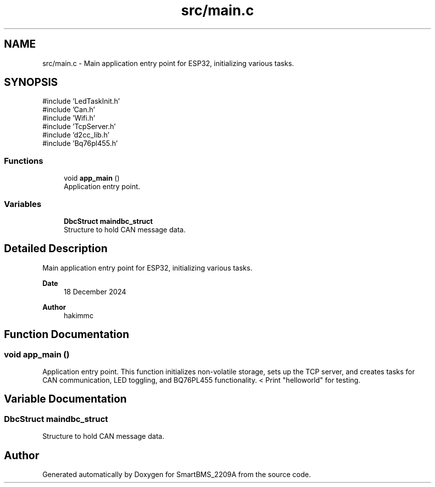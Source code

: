 .TH "src/main.c" 3 "Version v1.0.0" "SmartBMS_2209A" \" -*- nroff -*-
.ad l
.nh
.SH NAME
src/main.c \- Main application entry point for ESP32, initializing various tasks\&.  

.SH SYNOPSIS
.br
.PP
\fR#include 'LedTaskInit\&.h'\fP
.br
\fR#include 'Can\&.h'\fP
.br
\fR#include 'Wifi\&.h'\fP
.br
\fR#include 'TcpServer\&.h'\fP
.br
\fR#include 'd2cc_lib\&.h'\fP
.br
\fR#include 'Bq76pl455\&.h'\fP
.br

.SS "Functions"

.in +1c
.ti -1c
.RI "void \fBapp_main\fP ()"
.br
.RI "Application entry point\&. "
.in -1c
.SS "Variables"

.in +1c
.ti -1c
.RI "\fBDbcStruct\fP \fBmaindbc_struct\fP"
.br
.RI "Structure to hold CAN message data\&. "
.in -1c
.SH "Detailed Description"
.PP 
Main application entry point for ESP32, initializing various tasks\&. 


.PP
\fBDate\fP
.RS 4
18 December 2024 
.RE
.PP
\fBAuthor\fP
.RS 4
hakimmc 
.RE
.PP

.SH "Function Documentation"
.PP 
.SS "void app_main ()"

.PP
Application entry point\&. This function initializes non-volatile storage, sets up the TCP server, and creates tasks for CAN communication, LED toggling, and BQ76PL455 functionality\&. < Print "helloworld" for testing\&.
.SH "Variable Documentation"
.PP 
.SS "\fBDbcStruct\fP maindbc_struct"

.PP
Structure to hold CAN message data\&. 
.SH "Author"
.PP 
Generated automatically by Doxygen for SmartBMS_2209A from the source code\&.
